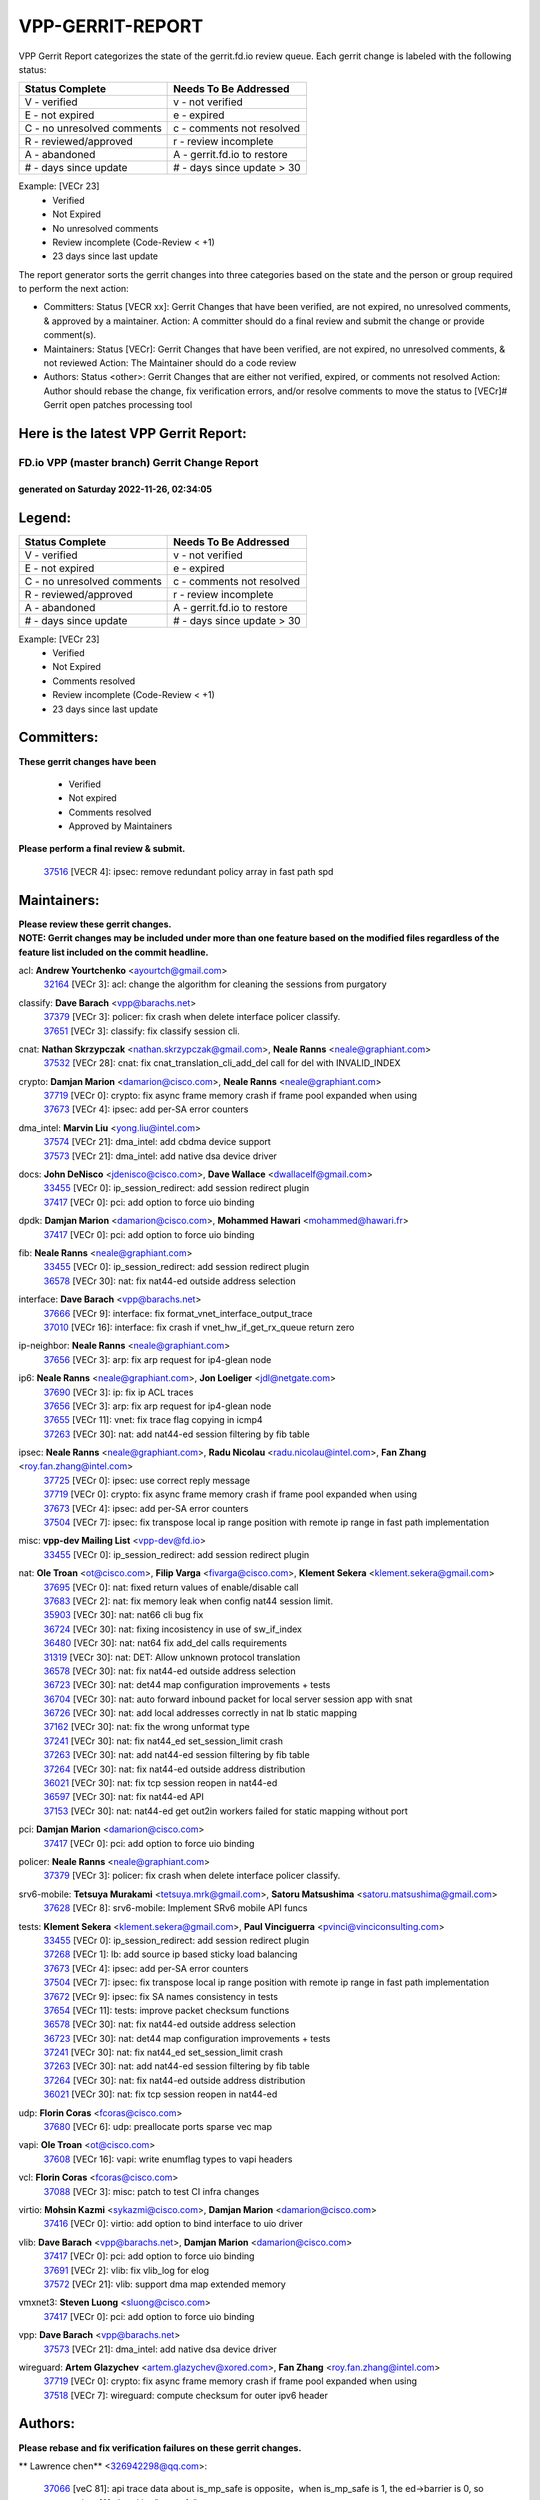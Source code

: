 #################
VPP-GERRIT-REPORT
#################

VPP Gerrit Report categorizes the state of the gerrit.fd.io review queue.  Each gerrit change is labeled with the following status:

========================== ===========================
Status Complete            Needs To Be Addressed
========================== ===========================
V - verified               v - not verified
E - not expired            e - expired
C - no unresolved comments c - comments not resolved
R - reviewed/approved      r - review incomplete
A - abandoned              A - gerrit.fd.io to restore
# - days since update      # - days since update > 30
========================== ===========================

Example: [VECr 23]
    - Verified
    - Not Expired
    - No unresolved comments
    - Review incomplete (Code-Review < +1)
    - 23 days since last update

The report generator sorts the gerrit changes into three categories based on the state and the person or group required to perform the next action:

- Committers:
  Status [VECR xx]: Gerrit Changes that have been verified, are not expired, no unresolved comments, & approved by a maintainer.
  Action: A committer should do a final review and submit the change or provide comment(s).

- Maintainers:
  Status [VECr]: Gerrit Changes that have been verified, are not expired, no unresolved comments, & not reviewed
  Action: The Maintainer should do a code review

- Authors:
  Status <other>: Gerrit Changes that are either not verified, expired, or comments not resolved
  Action: Author should rebase the change, fix verification errors, and/or resolve comments to move the status to [VECr]# Gerrit open patches processing tool

Here is the latest VPP Gerrit Report:
-------------------------------------

==============================================
FD.io VPP (master branch) Gerrit Change Report
==============================================
--------------------------------------------
generated on Saturday 2022-11-26, 02:34:05
--------------------------------------------


Legend:
-------
========================== ===========================
Status Complete            Needs To Be Addressed
========================== ===========================
V - verified               v - not verified
E - not expired            e - expired
C - no unresolved comments c - comments not resolved
R - reviewed/approved      r - review incomplete
A - abandoned              A - gerrit.fd.io to restore
# - days since update      # - days since update > 30
========================== ===========================

Example: [VECr 23]
    - Verified
    - Not Expired
    - Comments resolved
    - Review incomplete (Code-Review < +1)
    - 23 days since last update


Committers:
-----------
| **These gerrit changes have been**

    - Verified
    - Not expired
    - Comments resolved
    - Approved by Maintainers

| **Please perform a final review & submit.**

  | `37516 <https:////gerrit.fd.io/r/c/vpp/+/37516>`_ [VECR 4]: ipsec: remove redundant policy array in fast path spd

Maintainers:
------------
| **Please review these gerrit changes.**

| **NOTE: Gerrit changes may be included under more than one feature based on the modified files regardless of the feature list included on the commit headline.**

acl: **Andrew Yourtchenko** <ayourtch@gmail.com>
  | `32164 <https:////gerrit.fd.io/r/c/vpp/+/32164>`_ [VECr 3]: acl: change the algorithm for cleaning the sessions from purgatory

classify: **Dave Barach** <vpp@barachs.net>
  | `37379 <https:////gerrit.fd.io/r/c/vpp/+/37379>`_ [VECr 3]: policer: fix crash when delete interface policer classify.
  | `37651 <https:////gerrit.fd.io/r/c/vpp/+/37651>`_ [VECr 3]: classify: fix classify session cli.

cnat: **Nathan Skrzypczak** <nathan.skrzypczak@gmail.com>, **Neale Ranns** <neale@graphiant.com>
  | `37532 <https:////gerrit.fd.io/r/c/vpp/+/37532>`_ [VECr 28]: cnat: fix cnat_translation_cli_add_del call for del with INVALID_INDEX

crypto: **Damjan Marion** <damarion@cisco.com>, **Neale Ranns** <neale@graphiant.com>
  | `37719 <https:////gerrit.fd.io/r/c/vpp/+/37719>`_ [VECr 0]: crypto: fix async frame memory crash if frame pool expanded when using
  | `37673 <https:////gerrit.fd.io/r/c/vpp/+/37673>`_ [VECr 4]: ipsec: add per-SA error counters

dma_intel: **Marvin Liu** <yong.liu@intel.com>
  | `37574 <https:////gerrit.fd.io/r/c/vpp/+/37574>`_ [VECr 21]: dma_intel: add cbdma device support
  | `37573 <https:////gerrit.fd.io/r/c/vpp/+/37573>`_ [VECr 21]: dma_intel: add native dsa device driver

docs: **John DeNisco** <jdenisco@cisco.com>, **Dave Wallace** <dwallacelf@gmail.com>
  | `33455 <https:////gerrit.fd.io/r/c/vpp/+/33455>`_ [VECr 0]: ip_session_redirect: add session redirect plugin
  | `37417 <https:////gerrit.fd.io/r/c/vpp/+/37417>`_ [VECr 0]: pci: add option to force uio binding

dpdk: **Damjan Marion** <damarion@cisco.com>, **Mohammed Hawari** <mohammed@hawari.fr>
  | `37417 <https:////gerrit.fd.io/r/c/vpp/+/37417>`_ [VECr 0]: pci: add option to force uio binding

fib: **Neale Ranns** <neale@graphiant.com>
  | `33455 <https:////gerrit.fd.io/r/c/vpp/+/33455>`_ [VECr 0]: ip_session_redirect: add session redirect plugin
  | `36578 <https:////gerrit.fd.io/r/c/vpp/+/36578>`_ [VECr 30]: nat: fix nat44-ed outside address selection

interface: **Dave Barach** <vpp@barachs.net>
  | `37666 <https:////gerrit.fd.io/r/c/vpp/+/37666>`_ [VECr 9]: interface: fix format_vnet_interface_output_trace
  | `37010 <https:////gerrit.fd.io/r/c/vpp/+/37010>`_ [VECr 16]: interface: fix crash if vnet_hw_if_get_rx_queue return zero

ip-neighbor: **Neale Ranns** <neale@graphiant.com>
  | `37656 <https:////gerrit.fd.io/r/c/vpp/+/37656>`_ [VECr 3]: arp: fix arp request for ip4-glean node

ip6: **Neale Ranns** <neale@graphiant.com>, **Jon Loeliger** <jdl@netgate.com>
  | `37690 <https:////gerrit.fd.io/r/c/vpp/+/37690>`_ [VECr 3]: ip: fix ip ACL traces
  | `37656 <https:////gerrit.fd.io/r/c/vpp/+/37656>`_ [VECr 3]: arp: fix arp request for ip4-glean node
  | `37655 <https:////gerrit.fd.io/r/c/vpp/+/37655>`_ [VECr 11]: vnet: fix trace flag copying in icmp4
  | `37263 <https:////gerrit.fd.io/r/c/vpp/+/37263>`_ [VECr 30]: nat: add nat44-ed session filtering by fib table

ipsec: **Neale Ranns** <neale@graphiant.com>, **Radu Nicolau** <radu.nicolau@intel.com>, **Fan Zhang** <roy.fan.zhang@intel.com>
  | `37725 <https:////gerrit.fd.io/r/c/vpp/+/37725>`_ [VECr 0]: ipsec: use correct reply message
  | `37719 <https:////gerrit.fd.io/r/c/vpp/+/37719>`_ [VECr 0]: crypto: fix async frame memory crash if frame pool expanded when using
  | `37673 <https:////gerrit.fd.io/r/c/vpp/+/37673>`_ [VECr 4]: ipsec: add per-SA error counters
  | `37504 <https:////gerrit.fd.io/r/c/vpp/+/37504>`_ [VECr 7]: ipsec: fix transpose local ip range position with remote ip range in fast path implementation

misc: **vpp-dev Mailing List** <vpp-dev@fd.io>
  | `33455 <https:////gerrit.fd.io/r/c/vpp/+/33455>`_ [VECr 0]: ip_session_redirect: add session redirect plugin

nat: **Ole Troan** <ot@cisco.com>, **Filip Varga** <fivarga@cisco.com>, **Klement Sekera** <klement.sekera@gmail.com>
  | `37695 <https:////gerrit.fd.io/r/c/vpp/+/37695>`_ [VECr 0]: nat: fixed return values of enable/disable call
  | `37683 <https:////gerrit.fd.io/r/c/vpp/+/37683>`_ [VECr 2]: nat: fix memory leak when config nat44 session limit.
  | `35903 <https:////gerrit.fd.io/r/c/vpp/+/35903>`_ [VECr 30]: nat: nat66 cli bug fix
  | `36724 <https:////gerrit.fd.io/r/c/vpp/+/36724>`_ [VECr 30]: nat: fixing incosistency in use of sw_if_index
  | `36480 <https:////gerrit.fd.io/r/c/vpp/+/36480>`_ [VECr 30]: nat: nat64 fix add_del calls requirements
  | `31319 <https:////gerrit.fd.io/r/c/vpp/+/31319>`_ [VECr 30]: nat: DET: Allow unknown protocol translation
  | `36578 <https:////gerrit.fd.io/r/c/vpp/+/36578>`_ [VECr 30]: nat: fix nat44-ed outside address selection
  | `36723 <https:////gerrit.fd.io/r/c/vpp/+/36723>`_ [VECr 30]: nat: det44 map configuration improvements + tests
  | `36704 <https:////gerrit.fd.io/r/c/vpp/+/36704>`_ [VECr 30]: nat: auto forward inbound packet for local server session app with snat
  | `36726 <https:////gerrit.fd.io/r/c/vpp/+/36726>`_ [VECr 30]: nat: add local addresses correctly in nat lb static mapping
  | `37162 <https:////gerrit.fd.io/r/c/vpp/+/37162>`_ [VECr 30]: nat: fix the wrong unformat type
  | `37241 <https:////gerrit.fd.io/r/c/vpp/+/37241>`_ [VECr 30]: nat: fix nat44_ed set_session_limit crash
  | `37263 <https:////gerrit.fd.io/r/c/vpp/+/37263>`_ [VECr 30]: nat: add nat44-ed session filtering by fib table
  | `37264 <https:////gerrit.fd.io/r/c/vpp/+/37264>`_ [VECr 30]: nat: fix nat44-ed outside address distribution
  | `36021 <https:////gerrit.fd.io/r/c/vpp/+/36021>`_ [VECr 30]: nat: fix tcp session reopen in nat44-ed
  | `36597 <https:////gerrit.fd.io/r/c/vpp/+/36597>`_ [VECr 30]: nat: fix nat44-ed API
  | `37153 <https:////gerrit.fd.io/r/c/vpp/+/37153>`_ [VECr 30]: nat: nat44-ed get out2in workers failed for static mapping without port

pci: **Damjan Marion** <damarion@cisco.com>
  | `37417 <https:////gerrit.fd.io/r/c/vpp/+/37417>`_ [VECr 0]: pci: add option to force uio binding

policer: **Neale Ranns** <neale@graphiant.com>
  | `37379 <https:////gerrit.fd.io/r/c/vpp/+/37379>`_ [VECr 3]: policer: fix crash when delete interface policer classify.

srv6-mobile: **Tetsuya Murakami** <tetsuya.mrk@gmail.com>, **Satoru Matsushima** <satoru.matsushima@gmail.com>
  | `37628 <https:////gerrit.fd.io/r/c/vpp/+/37628>`_ [VECr 8]: srv6-mobile: Implement SRv6 mobile API funcs

tests: **Klement Sekera** <klement.sekera@gmail.com>, **Paul Vinciguerra** <pvinci@vinciconsulting.com>
  | `33455 <https:////gerrit.fd.io/r/c/vpp/+/33455>`_ [VECr 0]: ip_session_redirect: add session redirect plugin
  | `37268 <https:////gerrit.fd.io/r/c/vpp/+/37268>`_ [VECr 1]: lb: add source ip based sticky load balancing
  | `37673 <https:////gerrit.fd.io/r/c/vpp/+/37673>`_ [VECr 4]: ipsec: add per-SA error counters
  | `37504 <https:////gerrit.fd.io/r/c/vpp/+/37504>`_ [VECr 7]: ipsec: fix transpose local ip range position with remote ip range in fast path implementation
  | `37672 <https:////gerrit.fd.io/r/c/vpp/+/37672>`_ [VECr 9]: ipsec: fix SA names consistency in tests
  | `37654 <https:////gerrit.fd.io/r/c/vpp/+/37654>`_ [VECr 11]: tests: improve packet checksum functions
  | `36578 <https:////gerrit.fd.io/r/c/vpp/+/36578>`_ [VECr 30]: nat: fix nat44-ed outside address selection
  | `36723 <https:////gerrit.fd.io/r/c/vpp/+/36723>`_ [VECr 30]: nat: det44 map configuration improvements + tests
  | `37241 <https:////gerrit.fd.io/r/c/vpp/+/37241>`_ [VECr 30]: nat: fix nat44_ed set_session_limit crash
  | `37263 <https:////gerrit.fd.io/r/c/vpp/+/37263>`_ [VECr 30]: nat: add nat44-ed session filtering by fib table
  | `37264 <https:////gerrit.fd.io/r/c/vpp/+/37264>`_ [VECr 30]: nat: fix nat44-ed outside address distribution
  | `36021 <https:////gerrit.fd.io/r/c/vpp/+/36021>`_ [VECr 30]: nat: fix tcp session reopen in nat44-ed

udp: **Florin Coras** <fcoras@cisco.com>
  | `37680 <https:////gerrit.fd.io/r/c/vpp/+/37680>`_ [VECr 6]: udp: preallocate ports sparse vec map

vapi: **Ole Troan** <ot@cisco.com>
  | `37608 <https:////gerrit.fd.io/r/c/vpp/+/37608>`_ [VECr 16]: vapi: write enumflag types to vapi headers

vcl: **Florin Coras** <fcoras@cisco.com>
  | `37088 <https:////gerrit.fd.io/r/c/vpp/+/37088>`_ [VECr 3]: misc: patch to test CI infra changes

virtio: **Mohsin Kazmi** <sykazmi@cisco.com>, **Damjan Marion** <damarion@cisco.com>
  | `37416 <https:////gerrit.fd.io/r/c/vpp/+/37416>`_ [VECr 0]: virtio: add option to bind interface to uio driver

vlib: **Dave Barach** <vpp@barachs.net>, **Damjan Marion** <damarion@cisco.com>
  | `37417 <https:////gerrit.fd.io/r/c/vpp/+/37417>`_ [VECr 0]: pci: add option to force uio binding
  | `37691 <https:////gerrit.fd.io/r/c/vpp/+/37691>`_ [VECr 2]: vlib: fix vlib_log for elog
  | `37572 <https:////gerrit.fd.io/r/c/vpp/+/37572>`_ [VECr 21]: vlib: support dma map extended memory

vmxnet3: **Steven Luong** <sluong@cisco.com>
  | `37417 <https:////gerrit.fd.io/r/c/vpp/+/37417>`_ [VECr 0]: pci: add option to force uio binding

vpp: **Dave Barach** <vpp@barachs.net>
  | `37573 <https:////gerrit.fd.io/r/c/vpp/+/37573>`_ [VECr 21]: dma_intel: add native dsa device driver

wireguard: **Artem Glazychev** <artem.glazychev@xored.com>, **Fan Zhang** <roy.fan.zhang@intel.com>
  | `37719 <https:////gerrit.fd.io/r/c/vpp/+/37719>`_ [VECr 0]: crypto: fix async frame memory crash if frame pool expanded when using
  | `37518 <https:////gerrit.fd.io/r/c/vpp/+/37518>`_ [VECr 7]: wireguard: compute checksum for outer ipv6 header

Authors:
--------
**Please rebase and fix verification failures on these gerrit changes.**

** Lawrence chen** <326942298@qq.com>:

  | `37066 <https:////gerrit.fd.io/r/c/vpp/+/37066>`_ [veC 81]: api trace data about is_mp_safe is opposite，when is_mp_safe is 1, the ed->barrier is 0, so enum_strings[0] shoud be "mp-safe".
  | `37068 <https:////gerrit.fd.io/r/c/vpp/+/37068>`_ [veC 84]: api trace data about is_mp_safe is opposite，when is_mp_safe is 1, the ed->barrier is 0, so enum_strings[0] shoud be "mp-safe".

**Andrew Yourtchenko** <ayourtch@gmail.com>:

  | `35638 <https:////gerrit.fd.io/r/c/vpp/+/35638>`_ [vEC 1]: fateshare: a plugin for managing child processes
  | `37536 <https:////gerrit.fd.io/r/c/vpp/+/37536>`_ [vEC 30]: misc: VPP 22.10 Release Notes
  | `37129 <https:////gerrit.fd.io/r/c/vpp/+/37129>`_ [VeC 35]: vlib: clib_panic if sysconf() can't determine page size on startup
  | `31368 <https:////gerrit.fd.io/r/c/vpp/+/31368>`_ [Vec 156]: vlib: Sleep less in unix input if there were active signals recently
  | `36377 <https:////gerrit.fd.io/r/c/vpp/+/36377>`_ [VeC 169]: tests: add libmemif tests

**Arthur de Kerhor** <arthurdekerhor@gmail.com>:

  | `37059 <https:////gerrit.fd.io/r/c/vpp/+/37059>`_ [vEc 0]: ipsec: new api for sa ips and ports updates
  | `32695 <https:////gerrit.fd.io/r/c/vpp/+/32695>`_ [VEc 9]: ip: add support for buffer offload metadata in ip midchain

**Atzm Watanabe** <atzmism@gmail.com>:

  | `36935 <https:////gerrit.fd.io/r/c/vpp/+/36935>`_ [VeC 80]: ikev2: accept rekey request for IKE SA

**Benoît Ganne** <bganne@cisco.com>:

  | `37313 <https:////gerrit.fd.io/r/c/vpp/+/37313>`_ [VeC 45]: build: add sanitizer option to configure script

**Bhishma Acharya** <bhishma@rtbrick.com>:

  | `36705 <https:////gerrit.fd.io/r/c/vpp/+/36705>`_ [VeC 120]: ip-neighbor: Fixed delay(1~2s) in neighbor-probe interval

**Dastin Wilski** <dastin.wilski@gmail.com>:

  | `37060 <https:////gerrit.fd.io/r/c/vpp/+/37060>`_ [VeC 83]: ipsec: esp_encrypt prefetch and unroll

**Dave Wallace** <dwallacelf@gmail.com>:

  | `37420 <https:////gerrit.fd.io/r/c/vpp/+/37420>`_ [VEc 8]: tests: remove intermittent failing tests on vpp_debug image

**Dzmitry Sautsa** <dzmitry.sautsa@nokia.com>:

  | `37296 <https:////gerrit.fd.io/r/c/vpp/+/37296>`_ [VeC 42]: dpdk: use adapter MTU in max_frame_size setting

**Filip Varga** <fivarga@cisco.com>:

  | `35444 <https:////gerrit.fd.io/r/c/vpp/+/35444>`_ [vEC 30]: nat: nat44-ed cleanup & improvements
  | `35966 <https:////gerrit.fd.io/r/c/vpp/+/35966>`_ [vEC 30]: nat: nat44-ed update timeout api
  | `34929 <https:////gerrit.fd.io/r/c/vpp/+/34929>`_ [vEC 30]: nat: det44 map configuration improvements

**Florin Coras** <florin.coras@gmail.com>:

  | `36252 <https:////gerrit.fd.io/r/c/vpp/+/36252>`_ [VeC 179]: svm: multi chunk allocs if requests larger than max chunk

**Gabriel Oginski** <gabrielx.oginski@intel.com>:

  | `37361 <https:////gerrit.fd.io/r/c/vpp/+/37361>`_ [Vec 31]: wireguard: add atomic mutex

**Hedi Bouattour** <hedibouattour2010@gmail.com>:

  | `37248 <https:////gerrit.fd.io/r/c/vpp/+/37248>`_ [VeC 59]: urpf: add show urpf cli
  | `34726 <https:////gerrit.fd.io/r/c/vpp/+/34726>`_ [VeC 112]: interface: add buffer stats api

**Ivan Shvedunov** <ivan4th@gmail.com>:

  | `36592 <https:////gerrit.fd.io/r/c/vpp/+/36592>`_ [VeC 143]: stats: handle interface renames properly
  | `36590 <https:////gerrit.fd.io/r/c/vpp/+/36590>`_ [VeC 143]: nat: fix handling checksum offload in nat44-ed

**Jieqiang Wang** <jieqiang.wang@arm.com>:

  | `37720 <https:////gerrit.fd.io/r/c/vpp/+/37720>`_ [vEC 0]: rdma: fix for-loop initialization in scalar path

**Jing Peng** <jing@meter.com>:

  | `37058 <https:////gerrit.fd.io/r/c/vpp/+/37058>`_ [VeC 86]: vppapigen: fix json build error

**Kai Luo** <kailuo.nk@gmail.com>:

  | `37269 <https:////gerrit.fd.io/r/c/vpp/+/37269>`_ [VeC 48]: memif: fix uninitialized variable warning

**Luo Yaozu** <luoyaozu@foxmail.com>:

  | `37073 <https:////gerrit.fd.io/r/c/vpp/+/37073>`_ [veC 81]: ip neighbor: fix debug log format output

**Maros Ondrejicka** <maros.ondrejicka@pantheon.tech>:

  | `37669 <https:////gerrit.fd.io/r/c/vpp/+/37669>`_ [VEc 0]: hs-test: test tcp with loss

**Mercury Noah** <mercury124185@gmail.com>:

  | `36492 <https:////gerrit.fd.io/r/c/vpp/+/36492>`_ [VeC 154]: ip6-nd: fix ip6-nd proxy issue

**Mohammed HAWARI** <momohawari@gmail.com>:

  | `33726 <https:////gerrit.fd.io/r/c/vpp/+/33726>`_ [VeC 44]: vlib: introduce an inter worker interrupts efds

**Nathan Skrzypczak** <nathan.skrzypczak@gmail.com>:

  | `34713 <https:////gerrit.fd.io/r/c/vpp/+/34713>`_ [VeC 50]: vppinfra: improve & test abstract socket
  | `31449 <https:////gerrit.fd.io/r/c/vpp/+/31449>`_ [veC 56]: cnat: dont compute offloaded cksums
  | `32820 <https:////gerrit.fd.io/r/c/vpp/+/32820>`_ [VeC 56]: cnat: better cnat snat-policy cli
  | `33264 <https:////gerrit.fd.io/r/c/vpp/+/33264>`_ [VeC 56]: pbl: Port based balancer
  | `32821 <https:////gerrit.fd.io/r/c/vpp/+/32821>`_ [VeC 56]: cnat: add ip/client bihash
  | `29748 <https:////gerrit.fd.io/r/c/vpp/+/29748>`_ [VeC 56]: cnat: remove rwlock on ts
  | `34108 <https:////gerrit.fd.io/r/c/vpp/+/34108>`_ [VeC 56]: cnat: flag to disable rsession
  | `35805 <https:////gerrit.fd.io/r/c/vpp/+/35805>`_ [VeC 56]: dpdk: add intf tag to dev{} subinput
  | `32271 <https:////gerrit.fd.io/r/c/vpp/+/32271>`_ [VeC 56]: memif: add support for ns abstract sockets
  | `34734 <https:////gerrit.fd.io/r/c/vpp/+/34734>`_ [VeC 130]: memif: autogenerate socket_ids

**Naveen Joy** <najoy@cisco.com>:

  | `37374 <https:////gerrit.fd.io/r/c/vpp/+/37374>`_ [VEc 7]: tests: tapv2, tunv2 and af_packet interface tests for vpp

**Neale Ranns** <neale@graphiant.com>:

  | `36821 <https:////gerrit.fd.io/r/c/vpp/+/36821>`_ [VeC 106]: vlib: "sh errors" shows error severity counters

**Peter Skvarka** <pskvarka@frinx.io>:

  | `30177 <https:////gerrit.fd.io/r/c/vpp/+/30177>`_ [vec 176]: flowprobe: memory leak unreleased frame

**Piotr Bronowski** <piotrx.bronowski@intel.com>:

  | `37678 <https:////gerrit.fd.io/r/c/vpp/+/37678>`_ [VEc 7]: fib: partial fix to a deadlock during CSIT tests execution

**RADHA KRISHNA SARAGADAM** <krishna_srk2003@yahoo.com>:

  | `36711 <https:////gerrit.fd.io/r/c/vpp/+/36711>`_ [Vec 122]: ebuild: upgrade vagrant ubuntu version to 20.04

**Stanislav Zaikin** <zstaseg@gmail.com>:

  | `36721 <https:////gerrit.fd.io/r/c/vpp/+/36721>`_ [VeC 71]: vppapigen: enable codegen for stream message types
  | `36110 <https:////gerrit.fd.io/r/c/vpp/+/36110>`_ [Vec 81]: virtio: allocate frame per interface

**Takanori Hirano** <me@hrntknr.net>:

  | `36781 <https:////gerrit.fd.io/r/c/vpp/+/36781>`_ [VeC 94]: ip6-nd: add fixed flag

**Ted Chen** <znscnchen@gmail.com>:

  | `36790 <https:////gerrit.fd.io/r/c/vpp/+/36790>`_ [VeC 57]: map: lpm 128 lookup error.
  | `37143 <https:////gerrit.fd.io/r/c/vpp/+/37143>`_ [VeC 69]: classify: remove unnecessary reallocation

**Tianyu Li** <tianyu.li@arm.com>:

  | `37530 <https:////gerrit.fd.io/r/c/vpp/+/37530>`_ [vEc 28]: dpdk: fix interface name w/ the same PCI bus/slot/function
  | `36488 <https:////gerrit.fd.io/r/c/vpp/+/36488>`_ [VeC 151]: tests: fix wireguard test failure under heavy load

**Ting Xu** <ting.xu@intel.com>:

  | `37563 <https:////gerrit.fd.io/r/c/vpp/+/37563>`_ [vEC 3]: avf: support generic flow

**Vladislav Grishenko** <themiron@mail.ru>:

  | `37315 <https:////gerrit.fd.io/r/c/vpp/+/37315>`_ [VeC 53]: buffers: fix buffer leak on enqueue to bad thread
  | `37270 <https:////gerrit.fd.io/r/c/vpp/+/37270>`_ [VeC 58]: vppinfra: fix pool free bitmap allocation
  | `35721 <https:////gerrit.fd.io/r/c/vpp/+/35721>`_ [VeC 64]: vlib: stop worker threads on main loop exit
  | `35726 <https:////gerrit.fd.io/r/c/vpp/+/35726>`_ [VeC 64]: papi: fix socket api max message id calculation

**Vratko Polak** <vrpolak@cisco.com>:

  | `37083 <https:////gerrit.fd.io/r/c/vpp/+/37083>`_ [Vec 72]: avf: tolerate socket events in avf_process_request
  | `27972 <https:////gerrit.fd.io/r/c/vpp/+/27972>`_ [VeC 149]: sr: Fix deletion if target SR list is not found
  | `22575 <https:////gerrit.fd.io/r/c/vpp/+/22575>`_ [Vec 149]: api: fix vl_socket_write_ready

**Xiaoming Jiang** <jiangxiaoming@outlook.com>:

  | `37681 <https:////gerrit.fd.io/r/c/vpp/+/37681>`_ [VEc 0]: udp: hand off packet to right session thread
  | `37492 <https:////gerrit.fd.io/r/c/vpp/+/37492>`_ [VeC 35]: api: fix memory error with pending_rpc_requests in multi-thread environment
  | `37427 <https:////gerrit.fd.io/r/c/vpp/+/37427>`_ [veC 40]: crypto: fix crypto dequeue handlers should be setted by VNET_CRYPTO_ASYNC_OP_XX
  | `37376 <https:////gerrit.fd.io/r/c/vpp/+/37376>`_ [VeC 47]: vlib: unix cli - fix input's buffer may be freed when using
  | `37375 <https:////gerrit.fd.io/r/c/vpp/+/37375>`_ [VeC 48]: ipsec: fix ipsec linked key not freed when sa deleted
  | `36808 <https:////gerrit.fd.io/r/c/vpp/+/36808>`_ [Vec 88]: arp: add support for Microsoft NLB unicast
  | `36880 <https:////gerrit.fd.io/r/c/vpp/+/36880>`_ [VeC 105]: ip: only set rx_sw_if_index when connection found to avoid following crash like tcp punt
  | `36812 <https:////gerrit.fd.io/r/c/vpp/+/36812>`_ [VeC 106]: cjson: json realloced output truncated if actual lenght more then 256

**Xie Long** <barryxie@tencent.com>:

  | `30268 <https:////gerrit.fd.io/r/c/vpp/+/30268>`_ [veC 85]: ip: fixup crash when reassemble a lots of fragments.

**Yahui Chen** <goodluckwillcomesoon@gmail.com>:

  | `37653 <https:////gerrit.fd.io/r/c/vpp/+/37653>`_ [vEC 2]: af_xdp: optimizing send performance
  | `37274 <https:////gerrit.fd.io/r/c/vpp/+/37274>`_ [Vec 35]: af_xdp: fix xdp socket create fail

**ai hua** <51931196@qq.com>:

  | `37498 <https:////gerrit.fd.io/r/c/vpp/+/37498>`_ [VeC 32]: vppinfra:fix pcap write large file(> 0x80000000) error.

**f00182600** <fangtong2007@163.com>:

  | `36453 <https:////gerrit.fd.io/r/c/vpp/+/36453>`_ [veC 144]: interface: fix the issue of show hardware-interface with invalid if-idx can caused vpp crash.
  | `35963 <https:////gerrit.fd.io/r/c/vpp/+/35963>`_ [veC 162]: dns: fix the isssue of memory leak.
  | `35862 <https:////gerrit.fd.io/r/c/vpp/+/35862>`_ [VeC 162]: nat: Delete the operation of repeatedly releasing Nat44 ei port resources

**jinhui li** <lijh_7@chinatelecom.cn>:

  | `36901 <https:////gerrit.fd.io/r/c/vpp/+/36901>`_ [VeC 71]: interface: fix 4 or more interfaces equality comparison bug with xor operation using (a^a)^(b^b)

**jinshaohui** <jinsh11@chinatelecom.cn>:

  | `30929 <https:////gerrit.fd.io/r/c/vpp/+/30929>`_ [VEc 10]: vppinfra: fix memory issue in mhash
  | `37297 <https:////gerrit.fd.io/r/c/vpp/+/37297>`_ [VEc 13]: ping: fix ping ipv6 address set packet size greater than  mtu,packet drop

**mahdi varasteh** <mahdy.varasteh@gmail.com>:

  | `37566 <https:////gerrit.fd.io/r/c/vpp/+/37566>`_ [vEC 18]: policer: add policer classify to output path
  | `34812 <https:////gerrit.fd.io/r/c/vpp/+/34812>`_ [VEc 30]: interface: more cleaning after set flags is failed in vnet_create_sw_interface

**steven luong** <sluong@cisco.com>:

  | `37488 <https:////gerrit.fd.io/r/c/vpp/+/37488>`_ [vEC 10]: vhost: convert vhost device driver to a plugin
  | `37511 <https:////gerrit.fd.io/r/c/vpp/+/37511>`_ [vEC 11]: vxlan: convert vxlan to a plugin
  | `37105 <https:////gerrit.fd.io/r/c/vpp/+/37105>`_ [VeC 44]: vppinfra: add time error counters to stats segment
  | `30866 <https:////gerrit.fd.io/r/c/vpp/+/30866>`_ [Vec 109]: bonding: Add failover-mac active support

**xujunjie-cover** <xujunjielxx@163.com>:

  | `36494 <https:////gerrit.fd.io/r/c/vpp/+/36494>`_ [VeC 151]: lb: fix make l4 lb function work

Legend:
-------
========================== ===========================
Status Complete            Needs To Be Addressed
========================== ===========================
V - verified               v - not verified
E - not expired            e - expired
C - no unresolved comments c - comments not resolved
R - reviewed/approved      r - review incomplete
A - abandoned              A - gerrit.fd.io to restore
# - days since update      # - days since update > 30
========================== ===========================

Example: [VECr 23]
    - Verified
    - Not Expired
    - Comments resolved
    - Review incomplete (Code-Review < +1)
    - 23 days since last update


Statistics:
-----------
================ ===
Patches assigned
================ ===
authors          86
maintainers      45
committers       1
abandoned        0
================ ===

